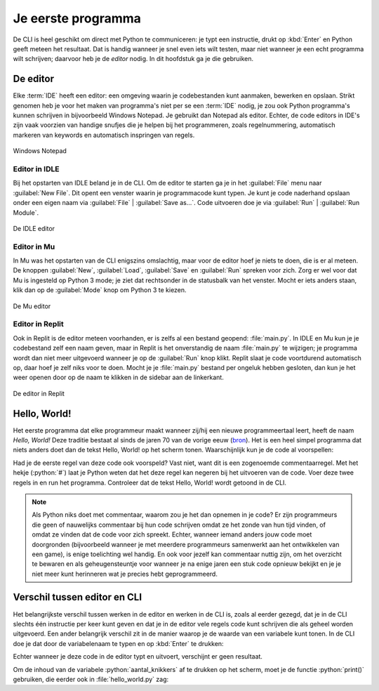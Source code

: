 .. role:: python(code)
    :language: python

Je eerste programma
===================

De CLI is heel geschikt om direct met Python te communiceren: je typt een instructie, drukt op :kbd:`Enter` en Python geeft meteen het resultaat. Dat is handig wanneer je snel even iets wilt testen, maar niet wanneer je een echt programma wilt schrijven; daarvoor heb je de *editor* nodig. In dit hoofdstuk ga je die gebruiken.

De editor
---------
Elke :term:`IDE` heeft een editor: een omgeving waarin je codebestanden kunt aanmaken, bewerken en opslaan. Strikt genomen heb je voor het maken van programma's niet per se een :term:`IDE` nodig, je zou ook Python programma's kunnen schrijven in bijvoorbeeld Windows Notepad. Je gebruikt dan Notepad als editor. Echter, de code editors in IDE's zijn vaak voorzien van handige snufjes die je helpen bij het programmeren, zoals regelnummering, automatisch markeren van keywords en automatisch inspringen van regels.

.. figure:: ../images/EDITOR_Notepad.png
   :alt: Windows Notepad
   :align: center

   Windows Notepad

Editor in IDLE
^^^^^^^^^^^^^^
Bij het opstarten van IDLE beland je in de CLI. Om de editor te starten ga je in het :guilabel:`File` menu naar :guilabel:`New File`. Dit opent een venster waarin je programmacode kunt typen. Je kunt je code naderhand opslaan onder een eigen naam via :guilabel:`File` | :guilabel:`Save as...`. Code uitvoeren doe je via :guilabel:`Run` | :guilabel:`Run Module`.

.. figure:: ../images/EDITOR_IDLE.png
   :alt: IDLE editor
   :align: center

   De IDLE editor

Editor in Mu
^^^^^^^^^^^^
In Mu was het opstarten van de CLI enigszins omslachtig, maar voor de editor hoef je niets te doen, die is er al meteen. De knoppen :guilabel:`New`, :guilabel:`Load`, :guilabel:`Save` en :guilabel:`Run` spreken voor zich. Zorg er wel voor dat Mu is ingesteld op Python 3 mode; je ziet dat rechtsonder in de statusbalk van het venster. Mocht er iets anders staan, klik dan op de :guilabel:`Mode` knop om Python 3 te kiezen.

.. figure:: ../images/EDITOR_Mu.png
   :alt: Mu editor
   :align: center

   De Mu editor

Editor in Replit
^^^^^^^^^^^^^^^^
Ook in Replit is de editor meteen voorhanden, er is zelfs al een bestand geopend: :file:`main.py`. In IDLE en Mu kun je je codebestand zelf een naam geven, maar in Replit is het onverstandig de naam :file:`main.py` te wijzigen; je programma wordt dan niet meer uitgevoerd wanneer je op de :guilabel:`Run` knop klikt. Replit slaat je code voortdurend automatisch op, daar hoef je zelf niks voor te doen. Mocht je je :file:`main.py` bestand per ongeluk hebben gesloten, dan kun je het weer openen door op de naam te klikken in de sidebar aan de linkerkant.

.. figure:: ../images/EDITOR_Replit.png
   :alt: Replit editor
   :align: center

   De editor in Replit

Hello, World!
-------------

Het eerste programma dat elke programmeur maakt wanneer zij/hij een nieuwe programmeertaal leert, heeft de naam *Hello, World!* Deze traditie bestaat al sinds de jaren 70 van de vorige eeuw (`bron <https://nl.wikipedia.org/wiki/Hello_world_(programma)>`_). Het is een heel simpel programma dat niets anders doet dan de tekst Hello, World! op het scherm tonen. Waarschijnlijk kun je de code al voorspellen:

.. code-block:: python
    :linenos:
    :caption: hello_world.py
    :name: hello_world

    # Dit is mijn eerste programma
    print('Hello, World!')

Had je de eerste regel van deze code ook voorspeld? Vast niet, want dit is een zogenoemde commentaarregel. Met het hekje (:python:`#`) laat je Python weten dat het deze regel kan negeren bij het uitvoeren van de code. Voer deze twee regels in en run het programma. Controleer dat de tekst Hello, World! wordt getoond in de CLI.

.. note:: 
    Als Python niks doet met commentaar, waarom zou je het dan opnemen in je code? Er zijn programmeurs die geen of nauwelijks commentaar bij hun code schrijven omdat ze het zonde van hun tijd vinden, of omdat ze vinden dat de code voor zich spreekt. Echter, wanneer iemand anders jouw code moet doorgronden (bijvoorbeeld wanneer je met meerdere programmeurs samenwerkt aan het ontwikkelen van een game), is enige toelichting wel handig. En ook voor jezelf kan commentaar nuttig zijn, om het overzicht te bewaren en als geheugensteuntje voor wanneer je na enige jaren een stuk code opnieuw bekijkt en je je niet meer kunt herinneren wat je precies hebt geprogrammeerd.

Verschil tussen editor en CLI
-----------------------------
Het belangrijkste verschil tussen werken in de editor en werken in de CLI is, zoals al eerder gezegd, dat je in de CLI slechts één instructie per keer kunt geven en dat je in de editor vele regels code kunt schrijven die als geheel worden uitgevoerd. Een ander belangrijk verschil zit in de manier waarop je de waarde van een variabele kunt tonen. In de CLI doe je dat door de variabelenaam te typen en op :kbd:`Enter` te drukken:

.. prompt:: python >>> auto
    
    >>> aantal_knikkers = 42
    >>> aantal_knikkers
    42

Echter wanneer je deze code in de editor typt en uitvoert, verschijnt er geen resultaat.

.. code-block:: python
    :linenos:
    :caption: knikkers.py

    aantal_knikkers = 42
    aantal_knikkers 

.. prompt:: python >>> auto
    
    >>>

Om de inhoud van de variabele :python:`aantal_knikkers` af te drukken op het scherm, moet je de functie :python:`print()` gebruiken, die eerder ook in :file:`hello_world.py` zag:

.. code-block:: python
    :linenos:
    :caption: knikkers.py

    aantal_knikkers = 42
    print(aantal_knikkers)

.. prompt:: python >>> auto
        
    42
    >>>